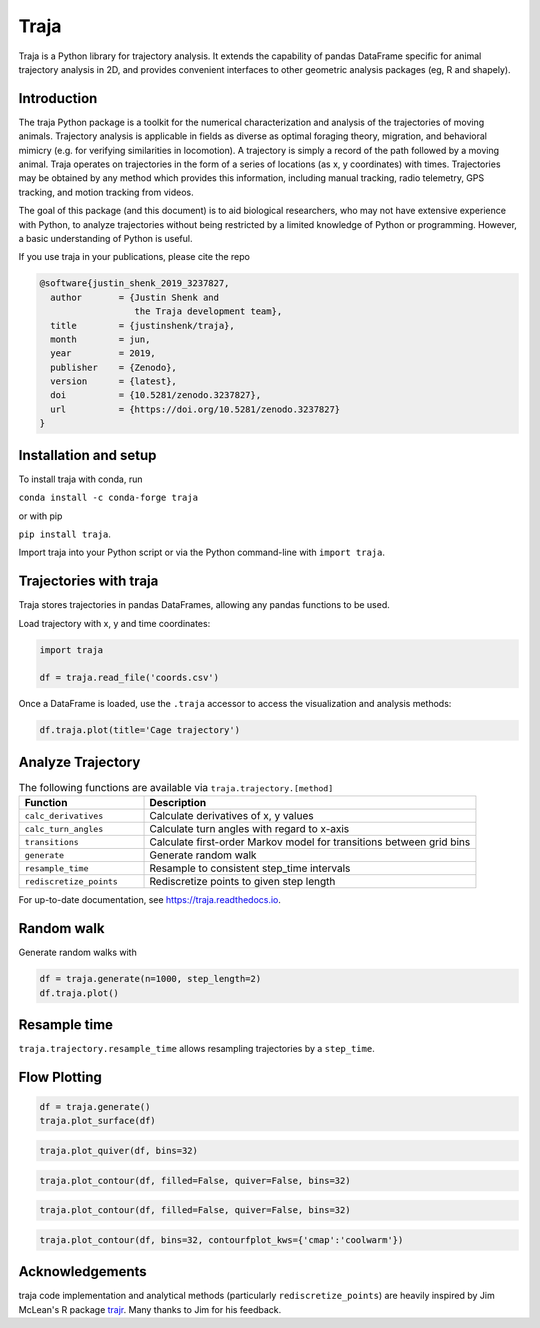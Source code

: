 Traja |Python-ver| |Travis| |PyPI| |Conda| |RTD| |Gitter| |Black| |License| |Binder| |Codecov| |DOI| |JOSS|
===========================================================================================================

|Colab|

.. |Python-ver| image:: https://img.shields.io/badge/python-3.6+-blue.svg
    :target: https://www.python.org/downloads/release/python-360/
    :alt: Python 3.6+

.. |Travis| image:: https://travis-ci.org/travis-team/traja.svg?branch=master
    :target: https://travis-ci.org/traja-team/traja

.. |PyPI| image:: https://badge.fury.io/py/traja.svg
    :target: https://badge.fury.io/py/traja

.. |Conda| image:: https://img.shields.io/conda/vn/conda-forge/traja.svg
    :target: https://anaconda.org/conda-forge/traja

.. |Gitter| image:: https://badges.gitter.im/traja-chat/community.svg
    :target: https://gitter.im/traja-chat/community

.. |RTD| image:: https://readthedocs.org/projects/traja/badge/?version=latest
    :target: https://traja.readthedocs.io/en/latest/?badge=latest
    :alt: Documentation Status

.. |Black| image:: https://img.shields.io/badge/code%20style-black-000000.svg
    :target: https://github.com/ambv/black

.. |License| image:: https://img.shields.io/badge/License-MIT-blue.svg
    :target: https://opensource.org/licenses/MIT
    :alt: License: MIT

.. |Binder| image:: https://mybinder.org/badge_logo.svg
    :target: https://mybinder.org/v2/gh/justinshenk/traja/master?filepath=demo.ipynb

.. |Codecov| image:: https://codecov.io/gh/traja-team/traja/branch/master/graph/badge.svg
  :target: https://codecov.io/gh/traja-team/traja

.. |DOI| image:: https://zenodo.org/badge/166056696.svg
   :target: https://zenodo.org/badge/latestdoi/166056696

.. |Colab| image:: https://colab.research.google.com/assets/colab-badge.svg
   :target: https://colab.research.google.com/github/justinshenk/traja/blob/master/demo.ipynb
   
.. |JOSS| image:: https://joss.theoj.org/papers/0f25dc08671e0ec54714f09597d116cb/status.svg
   :target: https://joss.theoj.org/papers/0f25dc08671e0ec54714f09597d116cb

Traja is a Python library for trajectory analysis. It extends the capability of
pandas DataFrame specific for animal trajectory analysis in 2D, and provides
convenient interfaces to other geometric analysis packages (eg, R and shapely).

Introduction
------------

The traja Python package is a toolkit for the numerical characterization
and analysis of the trajectories of moving animals. Trajectory analysis
is applicable in fields as diverse as optimal foraging theory,
migration, and behavioral mimicry (e.g. for verifying similarities in
locomotion). A trajectory is simply a record of the path followed by a
moving animal. Traja operates on trajectories in the form of a series of
locations (as x, y coordinates) with times. Trajectories may be obtained
by any method which provides this information, including manual
tracking, radio telemetry, GPS tracking, and motion tracking from
videos.

The goal of this package (and this document) is to aid biological
researchers, who may not have extensive experience with Python, to
analyze trajectories without being restricted by a limited knowledge of
Python or programming. However, a basic understanding of Python is
useful.

If you use traja in your publications, please cite the repo 

.. code-block::

    @software{justin_shenk_2019_3237827,
      author       = {Justin Shenk and
                      the Traja development team},
      title        = {justinshenk/traja},
      month        = jun,
      year         = 2019,
      publisher    = {Zenodo},
      version      = {latest},
      doi          = {10.5281/zenodo.3237827},
      url          = {https://doi.org/10.5281/zenodo.3237827}
    }


Installation and setup
----------------------

To install traja with conda, run

``conda install -c conda-forge traja``

or with pip

``pip install traja``.

Import traja into your Python script or via the Python command-line with
``import traja``.

Trajectories with traja
-----------------------

Traja stores trajectories in pandas DataFrames, allowing any pandas
functions to be used.

Load trajectory with x, y and time coordinates:

.. code-block:: python

    import traja

    df = traja.read_file('coords.csv')

Once a DataFrame is loaded, use the ``.traja`` accessor to access the
visualization and analysis methods:

.. code-block:: python

    df.traja.plot(title='Cage trajectory')


Analyze Trajectory
------------------

.. csv-table:: The following functions are available via ``traja.trajectory.[method]``
   :header: "Function", "Description"
   :widths: 30, 80
   
   "``calc_derivatives``", "Calculate derivatives of x, y values "
   "``calc_turn_angles``", "Calculate turn angles with regard to x-axis "
   "``transitions``", "Calculate first-order Markov model for transitions between grid bins"
   "``generate``", "Generate random walk"
   "``resample_time``", "Resample to consistent step_time intervals"
   "``rediscretize_points``", "Rediscretize points to given step length"
   
For up-to-date documentation, see `https://traja.readthedocs.io <https://traja.readthedocs.io>`_.

Random walk
-----------

Generate random walks with

.. code-block:: python

    df = traja.generate(n=1000, step_length=2)
    df.traja.plot()

.. image:: https://raw.githubusercontent.com/justinshenk/traja/master/docs/source/_static/walk_screenshot.png
   :alt: walk\_screenshot.png


Resample time
-------------
``traja.trajectory.resample_time`` allows resampling trajectories by a ``step_time``.


Flow Plotting
-------------

.. code-block:: python

    df = traja.generate()
    traja.plot_surface(df)

.. image:: https://traja.readthedocs.io/en/latest/_images/sphx_glr_plot_average_direction_001.png
   :alt: 3D plot

.. code-block:: python

    traja.plot_quiver(df, bins=32)

.. image:: https://traja.readthedocs.io/en/latest/_images/sphx_glr_plot_average_direction_002.png
   :alt: quiver plot

.. code-block:: python

    traja.plot_contour(df, filled=False, quiver=False, bins=32)

.. image:: https://traja.readthedocs.io/en/latest/_images/sphx_glr_plot_average_direction_003.png
   :alt: contour plot

.. code-block:: python

    traja.plot_contour(df, filled=False, quiver=False, bins=32)

.. image:: https://traja.readthedocs.io/en/latest/_images/sphx_glr_plot_average_direction_004.png
   :alt: contour plot filled

.. code-block:: python

    traja.plot_contour(df, bins=32, contourfplot_kws={'cmap':'coolwarm'})

.. image:: https://traja.readthedocs.io/en/latest/_images/sphx_glr_plot_average_direction_005.png
   :alt: streamplot

Acknowledgements
----------------

traja code implementation and analytical methods (particularly
``rediscretize_points``) are heavily inspired by Jim McLean's R package
`trajr <https://github.com/JimMcL/trajr>`__. Many thanks to Jim for his
feedback.
